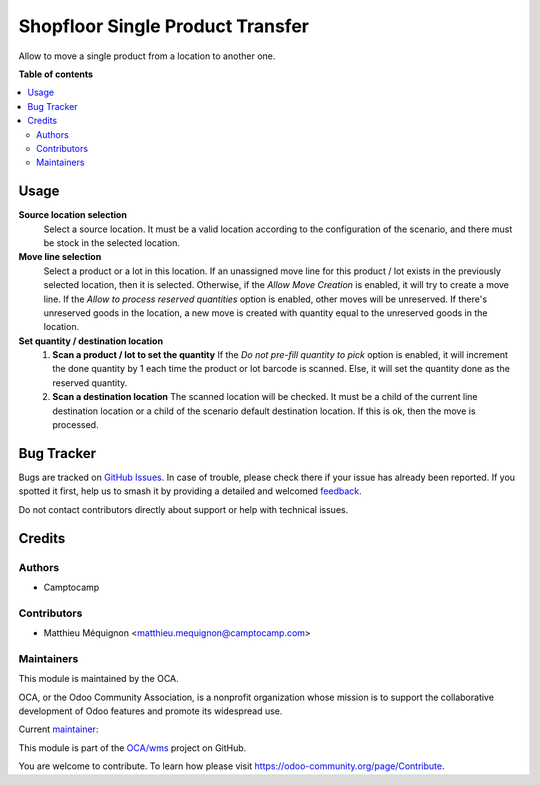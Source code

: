 =================================
Shopfloor Single Product Transfer
=================================

.. 
   !!!!!!!!!!!!!!!!!!!!!!!!!!!!!!!!!!!!!!!!!!!!!!!!!!!!
   !! This file is generated by oca-gen-addon-readme !!
   !! changes will be overwritten.                   !!
   !!!!!!!!!!!!!!!!!!!!!!!!!!!!!!!!!!!!!!!!!!!!!!!!!!!!
   !! source digest: sha256:b9eb8fb3c29f6d3f6fb4accd3164f71ebc141b09a9159f61b81b865a5452d199
   !!!!!!!!!!!!!!!!!!!!!!!!!!!!!!!!!!!!!!!!!!!!!!!!!!!!

.. |badge1| image:: https://img.shields.io/badge/maturity-Beta-yellow.png
    :target: https://odoo-community.org/page/development-status
    :alt: Beta
.. |badge2| image:: https://img.shields.io/badge/licence-AGPL--3-blue.png
    :target: http://www.gnu.org/licenses/agpl-3.0-standalone.html
    :alt: License: AGPL-3
.. |badge3| image:: https://img.shields.io/badge/github-OCA%2Fwms-lightgray.png?logo=github
    :target: https://github.com/OCA/wms/tree/14.0/shopfloor_single_product_transfer
    :alt: OCA/wms
.. |badge4| image:: https://img.shields.io/badge/weblate-Translate%20me-F47D42.png
    :target: https://translation.odoo-community.org/projects/wms-14-0/wms-14-0-shopfloor_single_product_transfer
    :alt: Translate me on Weblate
.. |badge5| image:: https://img.shields.io/badge/runboat-Try%20me-875A7B.png
    :target: https://runboat.odoo-community.org/builds?repo=OCA/wms&target_branch=14.0
    :alt: Try me on Runboat

|badge1| |badge2| |badge3| |badge4| |badge5|

Allow to move a single product from a location to another one.

**Table of contents**

.. contents::
   :local:

Usage
=====

**Source location selection**
  Select a source location.
  It must be a valid location according to the configuration of the scenario,
  and there must be stock in the selected location.

**Move line selection**
  Select a product or a lot in this location.
  If an unassigned move line for this product / lot exists in the previously selected
  location, then it is selected.
  Otherwise, if the `Allow Move Creation` is enabled, it will try to create a move line.
  If the `Allow to process reserved quantities` option is enabled, other moves
  will be unreserved.
  If there's unreserved goods in the location, a new move is created with quantity equal
  to the unreserved goods in the location.

**Set quantity / destination location**
  1. **Scan a product / lot to set the quantity**
     If the `Do not pre-fill quantity to pick` option is enabled, it will increment the
     done quantity by 1 each time the product or lot barcode is scanned.
     Else, it will set the quantity done as the reserved quantity.
  2. **Scan a destination location**
     The scanned location will be checked.
     It must be a child of the current line destination location or a child of
     the scenario default destination location.
     If this is ok, then the move is processed.

Bug Tracker
===========

Bugs are tracked on `GitHub Issues <https://github.com/OCA/wms/issues>`_.
In case of trouble, please check there if your issue has already been reported.
If you spotted it first, help us to smash it by providing a detailed and welcomed
`feedback <https://github.com/OCA/wms/issues/new?body=module:%20shopfloor_single_product_transfer%0Aversion:%2014.0%0A%0A**Steps%20to%20reproduce**%0A-%20...%0A%0A**Current%20behavior**%0A%0A**Expected%20behavior**>`_.

Do not contact contributors directly about support or help with technical issues.

Credits
=======

Authors
~~~~~~~

* Camptocamp

Contributors
~~~~~~~~~~~~

* Matthieu Méquignon <matthieu.mequignon@camptocamp.com>

Maintainers
~~~~~~~~~~~

This module is maintained by the OCA.

.. image:: https://odoo-community.org/logo.png
   :alt: Odoo Community Association
   :target: https://odoo-community.org

OCA, or the Odoo Community Association, is a nonprofit organization whose
mission is to support the collaborative development of Odoo features and
promote its widespread use.

.. |maintainer-mmequignon| image:: https://github.com/mmequignon.png?size=40px
    :target: https://github.com/mmequignon
    :alt: mmequignon

Current `maintainer <https://odoo-community.org/page/maintainer-role>`__:

|maintainer-mmequignon| 

This module is part of the `OCA/wms <https://github.com/OCA/wms/tree/14.0/shopfloor_single_product_transfer>`_ project on GitHub.

You are welcome to contribute. To learn how please visit https://odoo-community.org/page/Contribute.

